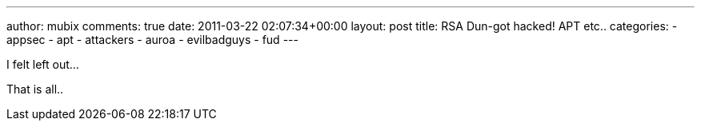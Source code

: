 ---
author: mubix
comments: true
date: 2011-03-22 02:07:34+00:00
layout: post
title: RSA Dun-got hacked! APT etc..
categories:
- appsec
- apt
- attackers
- auroa
- evilbadguys
- fud
---

I felt left out...

That is all..
